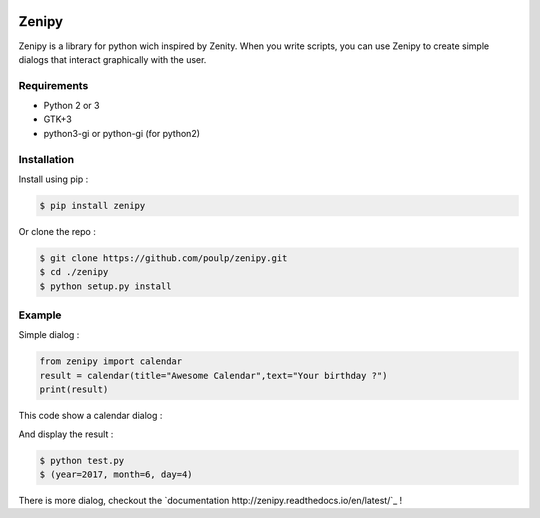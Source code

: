 .. image:: https://badge.fury.io/py/zenipy.png
    :target: http://badge.fury.io/py/zenipy

.. image:: https://readthedocs.org/projects/zenipy/badge/?version=latest
    :target: http://zenipy.readthedocs.io/en/latest/?badge=latest
    :alt: Documentation Status

Zenipy
******

Zenipy is a library for python wich inspired by Zenity. When you write scripts,
you can use Zenipy to create simple dialogs that interact graphically with the user.

Requirements
============

* Python 2 or 3
* GTK+3
* python3-gi or python-gi (for python2)

Installation
============

Install using pip :

.. code-block:: bash

    $ pip install zenipy

Or clone the repo :

.. code-block:: bash

    $ git clone https://github.com/poulp/zenipy.git
    $ cd ./zenipy
    $ python setup.py install

Example
=======

Simple dialog :

.. code-block:: python

    from zenipy import calendar
    result = calendar(title="Awesome Calendar",text="Your birthday ?")
    print(result)

This code show a calendar dialog :
    
.. image:: docs/images/screen.png
    :align: center

And display the result :

.. code-block:: bash

    $ python test.py
    $ (year=2017, month=6, day=4)

There is more dialog, checkout the `documentation http://zenipy.readthedocs.io/en/latest/`_ !
